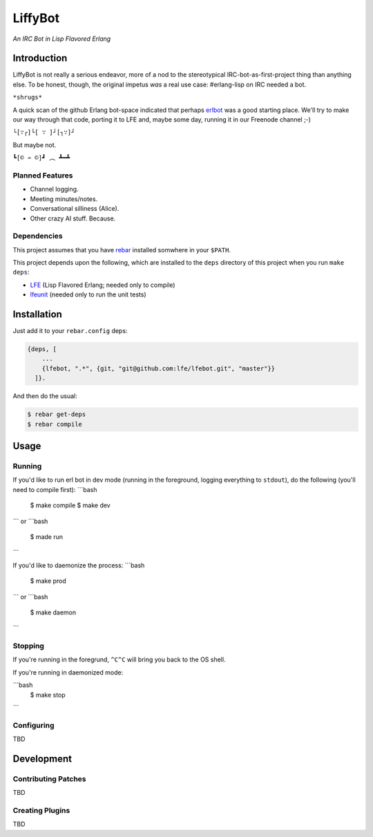 ########
LiffyBot
########

*An IRC Bot in Lisp Flavored Erlang*

.. image:: images/LiffyBot-small-3.png


Introduction
============

LiffyBot is not really a serious endeavor, more of a nod to the stereotypical
IRC-bot-as-first-project thing than anything else. To be honest, though, the
original impetus *was* a real use case: #erlang-lisp on IRC needed a bot.

``*shrugs*``

A quick scan of the github Erlang bot-space indicated that perhaps `erlbot`_
was a good starting place. We'll try to make our way through that code, porting
it to LFE and, maybe some day, running it in our Freenode channel ;-)

``└[∵┌]└[ ∵ ]┘[┐∵]┘``

But maybe not.

``┗[© ♒ ©]┛ ︵ ┻━┻``


Planned Features
----------------

* Channel logging.

* Meeting minutes/notes.

* Conversational silliness (Alice).

* Other crazy AI stuff. Because.


Dependencies
------------

This project assumes that you have `rebar`_ installed somwhere in your
``$PATH``.

This project depends upon the following, which are installed to the
``deps`` directory of this project when you run ``make deps``:

* `LFE`_ (Lisp Flavored Erlang; needed only to compile)
* `lfeunit`_ (needed only to run the unit tests)


Installation
============

Just add it to your ``rebar.config`` deps:

.. code:: erlang

    {deps, [
        ...
        {lfebot, ".*", {git, "git@github.com:lfe/lfebot.git", "master"}}
      ]}.


And then do the usual:

.. code:: bash

    $ rebar get-deps
    $ rebar compile


Usage
=====


Running
-------

If you'd like to run erl bot in dev mode (running in the foreground, logging
everything to ``stdout``), do the following (you'll need to compile first):
```bash
    $ make compile
    $ make dev
```
or
```bash
    $ made run
```

If you'd like to daemonize the process:
```bash
    $ make prod
```
or
```bash
    $ make daemon
```


Stopping
--------

If you're running in the foregrund, ``^C^C`` will bring you back to the OS
shell.

If you're running in daemonized mode:

```bash
    $ make stop
```


Configuring
-----------

TBD


Development
===========


Contributing Patches
--------------------

TBD


Creating Plugins
----------------

TBD



.. Links
.. -----
.. _rebar: https://github.com/rebar/rebar
.. _LFE: https://github.com/rvirding/lfe
.. _lfeunit: https://github.com/lfe/lfeunit
.. _erlbot: https://github.com/npwolf/erlbot
